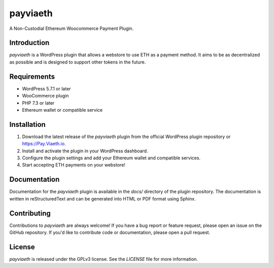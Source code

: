 payviaeth
========

A Non-Custodial Ethereum Woocommerce Payment Plugin.

Introduction
------------

`payviaeth` is a WordPress plugin that allows a webstore to use ETH as a payment method. It aims to be as decentralized as possible and is designed to support other tokens in the future.

Requirements
------------

* WordPress 5.7.1 or later
* WooCommerce plugin
* PHP 7.3 or later
* Ethereum wallet or compatible service

Installation
------------

1. Download the latest release of the `payviaeth` plugin from the official WordPress plugin repository or https://Pay.Viaeth.io.
2. Install and activate the plugin in your WordPress dashboard.
3. Configure the plugin settings and add your Ethereum wallet and compatible services.
4. Start accepting ETH payments on your webstore!

Documentation
-------------

Documentation for the `payviaeth` plugin is available in the `docs/` directory of the plugin repository. The documentation is written in reStructuredText and can be generated into HTML or PDF format using Sphinx.

Contributing
------------

Contributions to `payviaeth` are always welcome! If you have a bug report or feature request, please open an issue on the GitHub repository. If you'd like to contribute code or documentation, please open a pull request.

License
-------

`payviaeth` is released under the GPLv3 license. See the `LICENSE` file for more information.

